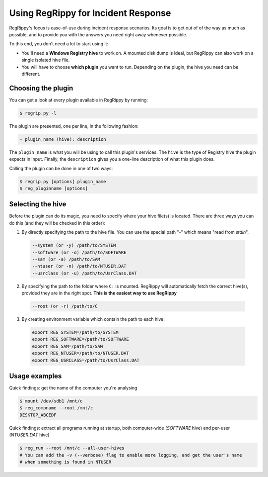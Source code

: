 Using RegRippy for Incident Response
====================================

RegRippy's focus is ease-of-use during incident response scenarios. Its goal is to get out of 
of the way as much as possible, and to provide you with the answers you need right away whenever
possible.

To this end, you don't need a lot to start using it:

* You'll need a **Windows Registry hive** to work on. A mounted disk dump is ideal, but RegRippy can
  also work on a single isolated hive file.
* You will have to choose **which plugin** you want to run. Depending on the plugin, the hive you
  need can be different.

===================
Choosing the plugin
===================

You can get a look at every plugin available in RegRippy by running:

.. code-block:: shell

   $ regrip.py -l

The plugin are presented, one per line, in the following fashion:

.. code-block:: shell

   - plugin_name (hive): description

The ``plugin_name`` is what you will be using to call this plugin's services. The ``hive`` is the 
type of Registry hive the plugin expects in input. Finally, the ``description`` gives you a 
one-line description of what this plugin does.

Calling the plugin can be done in one of two ways:

.. code-block:: shell
   
   $ regrip.py [options] plugin_name
   $ reg_pluginname [options]

==================
Selecting the hive
==================

Before the plugin can do its magic, you need to specify where your hive file(s) is located.
There are three ways you can do this (and they will be checked in this order):

1. By directly specifying the path to the hive file. You can use the special path "`-`" which
   means "read from `stdin`".

  .. code-block:: shell
     
     --system (or -y) /path/to/SYSTEM
     --software (or -o) /path/to/SOFTWARE
     --sam (or -a) /path/to/SAM
     --ntuser (or -n) /path/to/NTUSER.DAT
     --usrclass (or -u) /path/to/UsrClass.DAT

2. By specifying the path to the folder where ``C:`` is mounted. RegRippy will automatically
   fetch the correct hive(s), provided they are in the right spot. **This is the easiest way to 
   use RegRippy**

  .. code-block:: shell
     
     --root (or -r) /path/to/C

3. By creating environment variable which contain the path to each hive:

  .. code-block:: shell

     export REG_SYSTEM=/path/to/SYSTEM
     export REG_SOFTWARE=/path/to/SOFTWARE
     export REG_SAM=/path/to/SAM
     export REG_NTUSER=/path/to/NTUSER.DAT
     export REG_USRCLASS=/path/to/UsrClass.DAT

==============
Usage examples
==============

Quick findings: get the name of the computer you're analysing

.. code-block:: shell
   
   $ mount /dev/sdb1 /mnt/c
   $ reg_compname --root /mnt/c
   DESKTOP_ABCEDF

Quick findings: extract all programs running at startup, both computer-wide (`SOFTWARE` hive)
and per-user (`NTUSER.DAT` hive)

.. code-block:: shell

   $ reg_run --root /mnt/c --all-user-hives
   # You can add the -v (--verbose) flag to enable more logging, and get the user's name
   # when something is found in NTUSER
